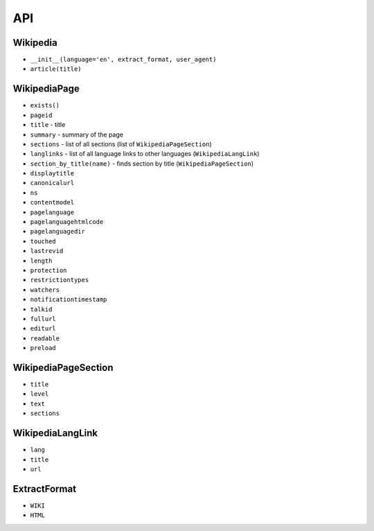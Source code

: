 API
===

Wikipedia
---------
* ``__init__(language='en', extract_format, user_agent)``
* ``article(title)``

WikipediaPage
-------------
* ``exists()``
* ``pageid``
* ``title`` - title
* ``summary`` - summary of the page
* ``sections`` - list of all sections (list of ``WikipediaPageSection``)
* ``langlinks`` - list of all language links to other languages (``WikipediaLangLink``)
* ``section_by_title(name)`` - finds section by title (``WikipediaPageSection``)
* ``displaytitle``
* ``canonicalurl``
* ``ns``
* ``contentmodel``
* ``pagelanguage``
* ``pagelanguagehtmlcode``
* ``pagelanguagedir``
* ``touched``
* ``lastrevid``
* ``length``
* ``protection``
* ``restrictiontypes``
* ``watchers``
* ``notificationtimestamp``
* ``talkid``
* ``fullurl``
* ``editurl``
* ``readable``
* ``preload``


WikipediaPageSection
--------------------
* ``title``
* ``level``
* ``text``
* ``sections``

WikipediaLangLink
-----------------
* ``lang``
* ``title``
* ``url``

ExtractFormat
-------------
* ``WIKI``
* ``HTML``
